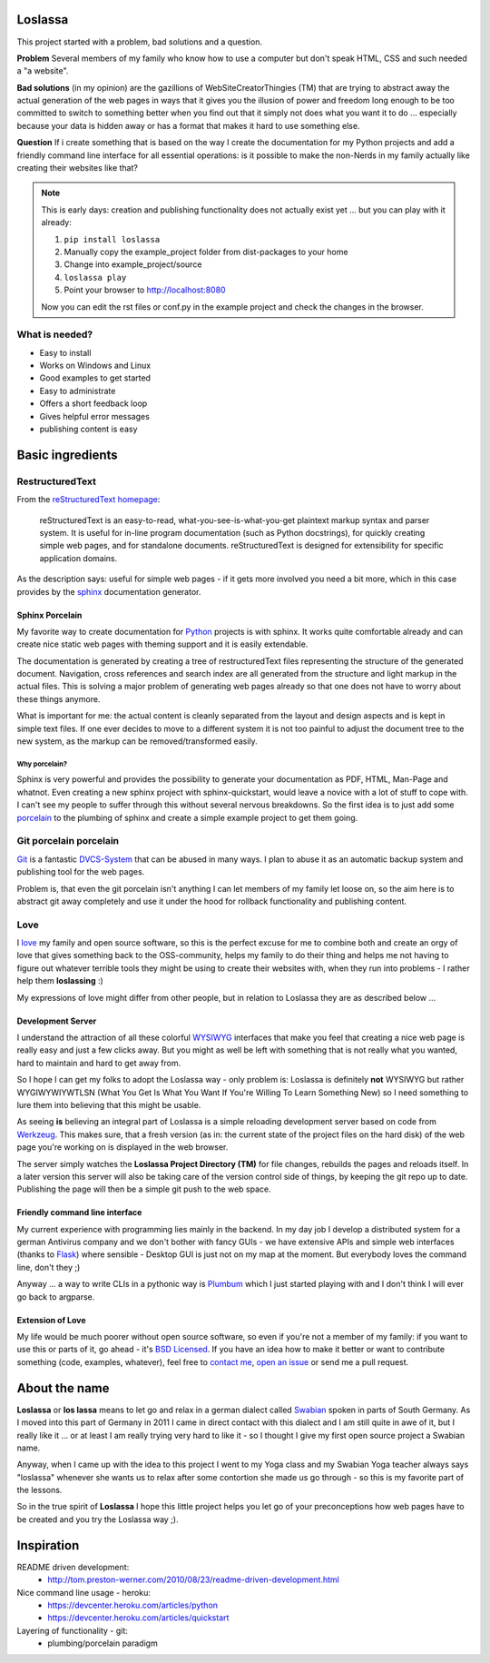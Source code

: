 Loslassa
========

This project started with a problem, bad solutions and a question.

**Problem** Several members of my family who know how to use a computer but don't speak HTML, CSS and such needed a "a website".

**Bad solutions** (in my opinion) are the gazillions of WebSiteCreatorThingies (TM) that are trying to abstract away the actual generation of the web pages in ways that it gives you the illusion of power and freedom long enough to be too committed to switch to something better when you find out that it simply not does what you want it to do ... especially because your data is hidden away or has a format that makes it hard to use something else.

**Question** If i create something that is based on the way I create the documentation for my Python projects and add a friendly command line interface for all essential operations: is it possible to make the non-Nerds in my family actually like creating their websites like that?


.. note::

    This is early days: creation and publishing functionality
    does not actually exist yet ... but you can play with it already:

    #. ``pip install loslassa``
    #. Manually copy the example_project folder from dist-packages to your home
    #. Change into example_project/source
    #. ``loslassa play``
    #. Point your browser to http://localhost:8080

    Now you can edit the rst files or conf.py in the example project
    and check the changes in the browser.


What is needed?
---------------

* Easy to install
* Works on Windows and Linux
* Good examples to get started
* Easy to administrate
* Offers a short feedback loop
* Gives helpful error messages
* publishing content is easy

Basic ingredients
=================

RestructuredText
----------------

From the `reStructuredText homepage <http://docutils.sourceforge.net/rst.html>`_:

        reStructuredText is an easy-to-read, what-you-see-is-what-you-get plaintext markup syntax and parser system. It is useful for in-line program documentation (such as Python docstrings), for quickly creating simple web pages, and for standalone documents. reStructuredText is designed for extensibility for specific application domains.

As the description says: useful for simple web pages - if it gets more involved you need a bit more, which in this case provides by the `sphinx <http://sphinx-doc.org>`_ documentation generator.

Sphinx Porcelain
''''''''''''''''
My favorite way to create documentation for `Python <http://python.org>`_ projects is with sphinx. It works quite comfortable already and can create nice static web pages with theming support and it is easily extendable.

The documentation is generated by creating a tree of restructuredText files representing the structure of the generated document. Navigation, cross references and search index are all generated from the structure and light markup in the actual files. This is solving a major problem of generating web pages already so that one does not have to worry about these things anymore.

What is important for me: the actual content is cleanly separated from the layout and design aspects and is kept in simple text files. If one ever decides to move to a different system it is not too painful to adjust the document tree to the new system, as the markup can be removed/transformed easily.

Why porcelain?
~~~~~~~~~~~~~~
Sphinx is very powerful and provides the possibility to generate your documentation as PDF, HTML, Man-Page and whatnot. Even creating a new sphinx project with sphinx-quickstart, would leave a novice with a lot of stuff to cope with. I can't see my people to suffer through this without several nervous breakdowns. So the first idea is to just add some `porcelain <http://git-scm.com/book/ch9-1.html>`_ to the plumbing of sphinx and create
a simple example project to get them going.

Git porcelain porcelain
-----------------------
`Git <http://git-scm.com>`_ is a fantastic `DVCS-System <https://en.wikipedia.org/wiki/Distributed_revision_control>`_ that can be abused in many ways. I plan to abuse it as an automatic backup system and publishing tool for the web pages.

Problem is, that even the git porcelain isn't anything I can let members of my family let loose on, so the aim here is to abstract git away completely and use it under the hood for rollback functionality and publishing content.

Love
----
I `love <http://en.wikipedia.org/wiki/Love>`_ my family and open source software, so this is the perfect excuse for me to combine both and create an orgy of love that gives something back to the OSS-community, helps my family to do their thing and helps me not having to figure out whatever terrible tools they might be using to create their websites with, when they run into problems - I rather help them **loslassing** :)

My expressions of love might differ from other people, but in relation to Loslassa they are as described below ...

Development Server
''''''''''''''''''
I understand the attraction of all these colorful `WYSIWYG <https://en.wikipedia.org/wiki/WYSIWYG>`_ interfaces that make you feel that creating a nice web page is really easy and just a few clicks away. But you might as well be left with something that is not really what you wanted, hard to maintain and hard to get away from.

So I hope I can get my folks to adopt the Loslassa way - only problem is: Loslassa is definitely **not** WYSIWYG but rather WYGIWYWIYWTLSN (What You Get Is What You Want If You're Willing To Learn Something New) so I need something to lure them into believing that this might be usable.

As seeing **is** believing an integral part of Loslassa is a simple reloading development server based on code from `Werkzeug  <http://www.pocoo.org/projects/werkzeug/#werkzeug>`_. This makes sure, that a fresh version (as in: the current state of the project files on the hard disk) of the web page you're working on is displayed in the web browser.

The server simply watches the **Loslassa Project Directory (TM)** for file changes, rebuilds the pages and reloads itself. In a later version this server will also be taking care of the version control side of things, by keeping the git repo up to date. Publishing the page will then be a simple git push to the web space.

Friendly command line interface
'''''''''''''''''''''''''''''''
My current experience with programming lies mainly in the backend. In my day job I develop a distributed system for a german Antivirus company and we don't bother with fancy GUIs - we have extensive APIs and simple web interfaces (thanks to `Flask <http://www.pocoo.org/projects/flask/#flask>`_) where sensible - Desktop GUI is just not on my map at the moment. But everybody loves the command line, don't they ;)

Anyway ... a way to write CLIs in a pythonic way is `Plumbum <http://plumbum.readthedocs.org/en/latest/>`_ which I just started playing with and I don't think I will ever go back to argparse.

Extension of Love
'''''''''''''''''
My life would be much poorer without open source software, so even if you're not a member of my family: if you want to use this or parts of it, go ahead - it's `BSD Licensed <https://en.wikipedia.org/wiki/BSD_licenses>`_. If you have an idea how to make it better or want to contribute something (code, examples, whatever), feel free to `contact me <https://github.com/obestwalter>`_, `open an issue <https://github.com/obestwalter/loslassa/issues/new>`_ or send me a pull request.

About the name
==============

**Loslassa** or **los lassa** means to let go and relax in a german dialect
called `Swabian <http://en.wikipedia.org/wiki/Swabian_German>`_
spoken in parts of South Germany. As I moved into this part of Germany in
2011 I came in direct contact with this dialect and I am still quite in
awe of it, but I really like it ... or at least I am really trying very hard to
like it - so I thought I give my first open source project a Swabian name.

Anyway, when I came up with the idea to this project I went to my Yoga class
and my Swabian Yoga teacher always says "loslassa" whenever she wants us to
relax after some contortion she made us go through - so this is my favorite
part of the lessons.

So in the true spirit of **Loslassa** I hope this little project helps
you let go of your preconceptions how web pages have to be
created and you try the Loslassa way ;).

Inspiration
===========

README driven development:
    * http://tom.preston-werner.com/2010/08/23/readme-driven-development.html

Nice command line usage - heroku:
    * https://devcenter.heroku.com/articles/python
    * https://devcenter.heroku.com/articles/quickstart

Layering of functionality - git:
    * plumbing/porcelain paradigm

